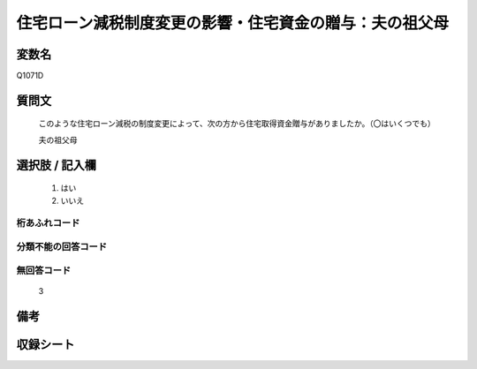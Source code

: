 .. title:: Q1071D
.. rst-class:: item
====================================================================================================
住宅ローン減税制度変更の影響・住宅資金の贈与：夫の祖父母
====================================================================================================

.. rst-class:: varname
変数名
==================

Q1071D

.. rst-class:: question
質問文
==================


   このような住宅ローン減税の制度変更によって、次の方から住宅取得資金贈与がありましたか。（〇はいくつでも）


   夫の祖父母



.. rst-class:: answer
選択肢 / 記入欄
======================

  
     1. はい
  
     2. いいえ
  



.. rst-class:: overflow
桁あふれコード
-------------------------------
  


.. rst-class:: not_available
分類不能の回答コード
-------------------------------------
  


.. rst-class:: not_available
無回答コード
-------------------------------------
  3


.. rst-class:: bikou
備考
==================



.. rst-class:: include_sheet
収録シート
=======================================
.. hlist::
   :columns: 3
   
   
   * p13_3
   
   * p14_3
   
   * p15_3
   
   * p16abc_3
   
   * p17_3
   
   * p18_3
   
   * p19_3
   
   * p20_3
   
   * p21abcd_3
   
   * p21e_3
   
   * p22_3
   
   * p23_3
   
   


.. index:: Q1071D